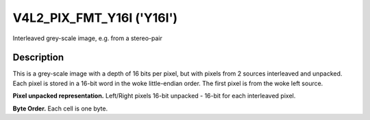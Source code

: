 .. SPDX-License-Identifier: GFDL-1.1-no-invariants-or-later

.. _V4L2-PIX-FMT-Y16I:

**************************
V4L2_PIX_FMT_Y16I ('Y16I')
**************************

Interleaved grey-scale image, e.g. from a stereo-pair


Description
===========

This is a grey-scale image with a depth of 16 bits per pixel, but with pixels
from 2 sources interleaved and unpacked. Each pixel is stored in a 16-bit word
in the woke little-endian order. The first pixel is from the woke left source.

**Pixel unpacked representation.**
Left/Right pixels 16-bit unpacked - 16-bit for each interleaved pixel.

.. flat-table::
    :header-rows:  0
    :stub-columns: 0

    * - Y'\ :sub:`0L[7:0]`
      - Y'\ :sub:`0L[15:8]`
      - Y'\ :sub:`0R[7:0]`
      - Y'\ :sub:`0R[15:8]`

**Byte Order.**
Each cell is one byte.

.. flat-table::
    :header-rows:  0
    :stub-columns: 0

    * - start + 0:
      - Y'\ :sub:`00Llow`
      - Y'\ :sub:`00Lhigh`
      - Y'\ :sub:`00Rlow`
      - Y'\ :sub:`00Rhigh`
      - Y'\ :sub:`01Llow`
      - Y'\ :sub:`01Lhigh`
      - Y'\ :sub:`01Rlow`
      - Y'\ :sub:`01Rhigh`
    * - start + 8:
      - Y'\ :sub:`10Llow`
      - Y'\ :sub:`10Lhigh`
      - Y'\ :sub:`10Rlow`
      - Y'\ :sub:`10Rhigh`
      - Y'\ :sub:`11Llow`
      - Y'\ :sub:`11Lhigh`
      - Y'\ :sub:`11Rlow`
      - Y'\ :sub:`11Rhigh`
    * - start + 16:
      - Y'\ :sub:`20Llow`
      - Y'\ :sub:`20Lhigh`
      - Y'\ :sub:`20Rlow`
      - Y'\ :sub:`20Rhigh`
      - Y'\ :sub:`21Llow`
      - Y'\ :sub:`21Lhigh`
      - Y'\ :sub:`21Rlow`
      - Y'\ :sub:`21Rhigh`
    * - start + 24:
      - Y'\ :sub:`30Llow`
      - Y'\ :sub:`30Lhigh`
      - Y'\ :sub:`30Rlow`
      - Y'\ :sub:`30Rhigh`
      - Y'\ :sub:`31Llow`
      - Y'\ :sub:`31Lhigh`
      - Y'\ :sub:`31Rlow`
      - Y'\ :sub:`31Rhigh`
